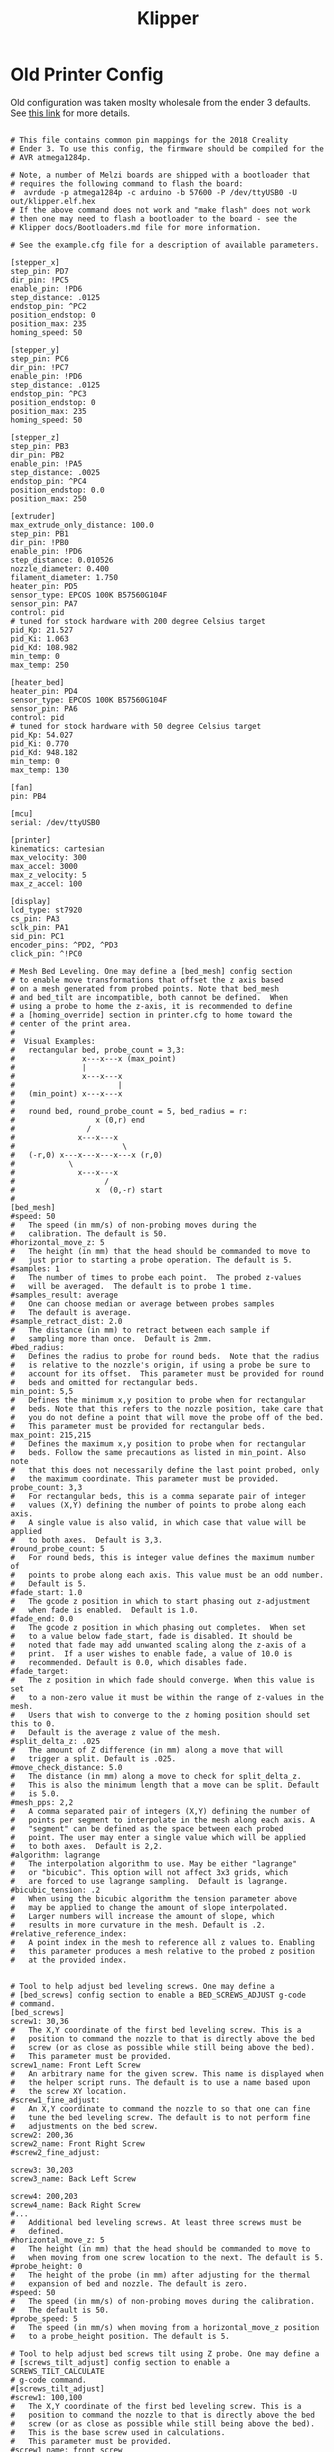 #+Title: Klipper
* Old Printer Config
Old configuration was taken moslty wholesale from the ender 3 defaults.
See [[https://github.com/KevinOConnor/klipper/blob/master/config/printer-creality-ender3-2018.cfg][this link]] for more details.
#+BEGIN_SRC conf :noeval 

# This file contains common pin mappings for the 2018 Creality
# Ender 3. To use this config, the firmware should be compiled for the
# AVR atmega1284p.

# Note, a number of Melzi boards are shipped with a bootloader that
# requires the following command to flash the board:
#  avrdude -p atmega1284p -c arduino -b 57600 -P /dev/ttyUSB0 -U out/klipper.elf.hex
# If the above command does not work and "make flash" does not work
# then one may need to flash a bootloader to the board - see the
# Klipper docs/Bootloaders.md file for more information.

# See the example.cfg file for a description of available parameters.

[stepper_x]
step_pin: PD7
dir_pin: !PC5
enable_pin: !PD6
step_distance: .0125
endstop_pin: ^PC2
position_endstop: 0
position_max: 235
homing_speed: 50

[stepper_y]
step_pin: PC6
dir_pin: !PC7
enable_pin: !PD6
step_distance: .0125
endstop_pin: ^PC3
position_endstop: 0
position_max: 235
homing_speed: 50

[stepper_z]
step_pin: PB3
dir_pin: PB2
enable_pin: !PA5
step_distance: .0025
endstop_pin: ^PC4
position_endstop: 0.0
position_max: 250

[extruder]
max_extrude_only_distance: 100.0
step_pin: PB1
dir_pin: !PB0
enable_pin: !PD6
step_distance: 0.010526
nozzle_diameter: 0.400
filament_diameter: 1.750
heater_pin: PD5
sensor_type: EPCOS 100K B57560G104F
sensor_pin: PA7
control: pid
# tuned for stock hardware with 200 degree Celsius target
pid_Kp: 21.527
pid_Ki: 1.063
pid_Kd: 108.982
min_temp: 0
max_temp: 250

[heater_bed]
heater_pin: PD4
sensor_type: EPCOS 100K B57560G104F
sensor_pin: PA6
control: pid
# tuned for stock hardware with 50 degree Celsius target
pid_Kp: 54.027
pid_Ki: 0.770
pid_Kd: 948.182
min_temp: 0
max_temp: 130

[fan]
pin: PB4

[mcu]
serial: /dev/ttyUSB0

[printer]
kinematics: cartesian
max_velocity: 300
max_accel: 3000
max_z_velocity: 5
max_z_accel: 100

[display]
lcd_type: st7920
cs_pin: PA3
sclk_pin: PA1
sid_pin: PC1
encoder_pins: ^PD2, ^PD3
click_pin: ^!PC0

# Mesh Bed Leveling. One may define a [bed_mesh] config section
# to enable move transformations that offset the z axis based
# on a mesh generated from probed points. Note that bed_mesh
# and bed_tilt are incompatible, both cannot be defined.  When
# using a probe to home the z-axis, it is recommended to define
# a [homing_override] section in printer.cfg to home toward the
# center of the print area.
#
#  Visual Examples:
#   rectangular bed, probe_count = 3,3:
#               x---x---x (max_point)
#               |
#               x---x---x
#                       |
#   (min_point) x---x---x
#
#   round bed, round_probe_count = 5, bed_radius = r:
#                  x (0,r) end
#                /
#              x---x---x
#                        \
#   (-r,0) x---x---x---x---x (r,0)
#            \
#              x---x---x
#                    /
#                  x  (0,-r) start
#
[bed_mesh]
#speed: 50
#   The speed (in mm/s) of non-probing moves during the
#   calibration. The default is 50.
#horizontal_move_z: 5
#   The height (in mm) that the head should be commanded to move to
#   just prior to starting a probe operation. The default is 5.
#samples: 1
#   The number of times to probe each point.  The probed z-values
#   will be averaged.  The default is to probe 1 time.
#samples_result: average
#   One can choose median or average between probes samples
#   The default is average.
#sample_retract_dist: 2.0
#   The distance (in mm) to retract between each sample if
#   sampling more than once.  Default is 2mm.
#bed_radius:
#   Defines the radius to probe for round beds.  Note that the radius
#   is relative to the nozzle's origin, if using a probe be sure to
#   account for its offset.  This parameter must be provided for round
#   beds and omitted for rectangular beds.
min_point: 5,5
#   Defines the minimum x,y position to probe when for rectangular
#   beds. Note that this refers to the nozzle position, take care that
#   you do not define a point that will move the probe off of the bed.
#   This parameter must be provided for rectangular beds.
max_point: 215,215
#   Defines the maximum x,y position to probe when for rectangular
#   beds. Follow the same precautions as listed in min_point. Also note
#   that this does not necessarily define the last point probed, only
#   the maximum coordinate. This parameter must be provided.
probe_count: 3,3
#   For rectangular beds, this is a comma separate pair of integer
#   values (X,Y) defining the number of points to probe along each axis.
#   A single value is also valid, in which case that value will be applied
#   to both axes.  Default is 3,3.
#round_probe_count: 5
#   For round beds, this is integer value defines the maximum number of
#   points to probe along each axis. This value must be an odd number.
#   Default is 5.
#fade_start: 1.0
#   The gcode z position in which to start phasing out z-adjustment
#   when fade is enabled.  Default is 1.0.
#fade_end: 0.0
#   The gcode z position in which phasing out completes.  When set
#   to a value below fade_start, fade is disabled. It should be
#   noted that fade may add unwanted scaling along the z-axis of a
#   print.  If a user wishes to enable fade, a value of 10.0 is
#   recommended. Default is 0.0, which disables fade.
#fade_target:
#   The z position in which fade should converge. When this value is set
#   to a non-zero value it must be within the range of z-values in the mesh.
#   Users that wish to converge to the z homing position should set this to 0.
#   Default is the average z value of the mesh.
#split_delta_z: .025
#   The amount of Z difference (in mm) along a move that will
#   trigger a split. Default is .025.
#move_check_distance: 5.0
#   The distance (in mm) along a move to check for split_delta_z.
#   This is also the minimum length that a move can be split. Default
#   is 5.0.
#mesh_pps: 2,2
#   A comma separated pair of integers (X,Y) defining the number of
#   points per segment to interpolate in the mesh along each axis. A
#   "segment" can be defined as the space between each probed
#   point. The user may enter a single value which will be applied
#   to both axes.  Default is 2,2.
#algorithm: lagrange
#   The interpolation algorithm to use. May be either "lagrange"
#   or "bicubic". This option will not affect 3x3 grids, which
#   are forced to use lagrange sampling.  Default is lagrange.
#bicubic_tension: .2
#   When using the bicubic algorithm the tension parameter above
#   may be applied to change the amount of slope interpolated.
#   Larger numbers will increase the amount of slope, which
#   results in more curvature in the mesh. Default is .2.
#relative_reference_index:
#   A point index in the mesh to reference all z values to. Enabling
#   this parameter produces a mesh relative to the probed z position
#   at the provided index.


# Tool to help adjust bed leveling screws. One may define a
# [bed_screws] config section to enable a BED_SCREWS_ADJUST g-code
# command.
[bed_screws]
screw1: 30,36
#   The X,Y coordinate of the first bed leveling screw. This is a
#   position to command the nozzle to that is directly above the bed
#   screw (or as close as possible while still being above the bed).
#   This parameter must be provided.
screw1_name: Front Left Screw
#   An arbitrary name for the given screw. This name is displayed when
#   the helper script runs. The default is to use a name based upon
#   the screw XY location.
#screw1_fine_adjust:
#   An X,Y coordinate to command the nozzle to so that one can fine
#   tune the bed leveling screw. The default is to not perform fine
#   adjustments on the bed screw.
screw2: 200,36
screw2_name: Front Right Screw
#screw2_fine_adjust:

screw3: 30,203
screw3_name: Back Left Screw

screw4: 200,203
screw4_name: Back Right Screw
#...
#   Additional bed leveling screws. At least three screws must be
#   defined.
#horizontal_move_z: 5
#   The height (in mm) that the head should be commanded to move to
#   when moving from one screw location to the next. The default is 5.
#probe_height: 0
#   The height of the probe (in mm) after adjusting for the thermal
#   expansion of bed and nozzle. The default is zero.
#speed: 50
#   The speed (in mm/s) of non-probing moves during the calibration.
#   The default is 50.
#probe_speed: 5
#   The speed (in mm/s) when moving from a horizontal_move_z position
#   to a probe_height position. The default is 5.

# Tool to help adjust bed screws tilt using Z probe. One may define a
# [screws_tilt_adjust] config section to enable a SCREWS_TILT_CALCULATE
# g-code command.
#[screws_tilt_adjust]
#screw1: 100,100
#   The X,Y coordinate of the first bed leveling screw. This is a
#   position to command the nozzle to that is directly above the bed
#   screw (or as close as possible while still being above the bed).
#   This is the base screw used in calculations.
#   This parameter must be provided.
#screw1_name: front screw
#   An arbitrary name for the given screw. This name is displayed when
#   the helper script runs. The default is to use a name based upon
#   the screw XY location.
#screw2:
#screw2_name:
#...
#   Additional bed leveling screws. At least two screws must be
#   defined.
#speed: 50
#   The speed (in mm/s) of non-probing moves during the calibration.
#   The default is 50.
#horizontal_move_z: 5
#   The height (in mm) that the head should be commanded to move to
#   just prior to starting a probe operation. The default is 5.
#samples: 1
#   The number of times to probe each point.  The probed z-values
#   will be averaged.  The default is to probe 1 time.
#sample_retract_dist: 2.0
#   The distance (in mm) to retract between each sample if
#   sampling more than once.  Default is 2mm.
#samples_result: median
#   One can choose median or average between screw probes
#   The default is average.
#screw_thread: CW-M3
#   The type of screw used for bed level, M3, M4 or M5 and the
#   direction of the knob used to level the bed, clockwise decrease
#   counter-clockwise decrease.
#   Accepted values: CW-M3, CCW-M3, CW-M4, CCW-M4, CW-M5, CCW-M5.
#   Default value is CW-M3, most printers use an M3 screw and
#   turning the knob clockwise decrease distance.


#+END_SRC
* Config Orgmode Style
** Steppers
 #+name: stepper_x
 #+BEGIN_SRC conf :noeval 
 [stepper_x]
 step_pin: PD7
 dir_pin: !PC5
 enable_pin: !PD6
 step_distance: .0125
 endstop_pin: ^PC2
 position_endstop: 0
 position_max: 235
 homing_speed: 50
 #+END_SRC

 #+name: stepper_y
 #+BEGIN_SRC conf :noeval 
 [stepper_y]
 step_pin: PC6
 dir_pin: !PC7
 enable_pin: !PD6
 step_distance: .0125
 endstop_pin: ^PC3
 position_endstop: 0
 position_max: 235
 homing_speed: 50
 #+END_SRC

 #+name: stepper_z
 #+BEGIN_SRC conf :noeval 
 [stepper_z]
 step_pin: PB3
 dir_pin: PB2
 enable_pin: !PA5
 step_distance: .0025
 endstop_pin: ^PC4
 position_endstop: 0.0
 position_max: 250
 #+END_SRC
** Heating
 #+name: extruder
 #+BEGIN_SRC conf :noeval 
 [extruder]
 max_extrude_only_distance: 100.0
 step_pin: PB1
 dir_pin: !PB0
 enable_pin: !PD6
 step_distance: 0.010526
 nozzle_diameter: 0.400
 filament_diameter: 1.750
 heater_pin: PD5
 sensor_type: EPCOS 100K B57560G104F
 sensor_pin: PA7
 control: pid
 # tuned for stock hardware with 200 degree Celsius target
 pid_Kp: 21.527
 pid_Ki: 1.063
 pid_Kd: 108.982
 min_temp: 0
 max_temp: 250
 #+END_SRC

 #+name: heater_bed
 #+BEGIN_SRC conf :noeval 
 [heater_bed]
 heater_pin: PD4
 sensor_type: EPCOS 100K B57560G104F
 sensor_pin: PA6
 control: pid
 # tuned for stock hardware with 50 degree Celsius target
 pid_Kp: 54.027
 pid_Ki: 0.770
 pid_Kd: 948.182
 min_temp: 0
 max_temp: 130
 #+END_SRC

 #+name: fan
 #+BEGIN_SRC conf :noeval 
 [fan]
 pin: PB4
 #+END_SRC
** Mesh Bed Leveling
#+name: bed_mesh
#+BEGIN_SRC conf :noeval 
# Mesh Bed Leveling. One may define a [bed_mesh] config section
# to enable move transformations that offset the z axis based
# on a mesh generated from probed points. Note that bed_mesh
# and bed_tilt are incompatible, both cannot be defined.  When
# using a probe to home the z-axis, it is recommended to define
# a [homing_override] section in printer.cfg to home toward the
# center of the print area.
#
#  Visual Examples:
#   rectangular bed, probe_count = 3,3:
#               x---x---x (max_point)
#               |
#               x---x---x
#                       |
#   (min_point) x---x---x
#
#   round bed, round_probe_count = 5, bed_radius = r:
#                  x (0,r) end
#                /
#              x---x---x
#                        \
#   (-r,0) x---x---x---x---x (r,0)
#            \
#              x---x---x
#                    /
#                  x  (0,-r) start
#
[bed_mesh]
#speed: 50
#   The speed (in mm/s) of non-probing moves during the
#   calibration. The default is 50.
#horizontal_move_z: 5
#   The height (in mm) that the head should be commanded to move to
#   just prior to starting a probe operation. The default is 5.
#samples: 1
#   The number of times to probe each point.  The probed z-values
#   will be averaged.  The default is to probe 1 time.
#samples_result: average
#   One can choose median or average between probes samples
#   The default is average.
#sample_retract_dist: 2.0
#   The distance (in mm) to retract between each sample if
#   sampling more than once.  Default is 2mm.
#bed_radius:
#   Defines the radius to probe for round beds.  Note that the radius
#   is relative to the nozzle's origin, if using a probe be sure to
#   account for its offset.  This parameter must be provided for round
#   beds and omitted for rectangular beds.
min_point: 5,5
#   Defines the minimum x,y position to probe when for rectangular
#   beds. Note that this refers to the nozzle position, take care that
#   you do not define a point that will move the probe off of the bed.
#   This parameter must be provided for rectangular beds.
max_point: 215,215
#   Defines the maximum x,y position to probe when for rectangular
#   beds. Follow the same precautions as listed in min_point. Also note
#   that this does not necessarily define the last point probed, only
#   the maximum coordinate. This parameter must be provided.
probe_count: 3,3
#   For rectangular beds, this is a comma separate pair of integer
#   values (X,Y) defining the number of points to probe along each axis.
#   A single value is also valid, in which case that value will be applied
#   to both axes.  Default is 3,3.
#round_probe_count: 5
#   For round beds, this is integer value defines the maximum number of
#   points to probe along each axis. This value must be an odd number.
#   Default is 5.
#fade_start: 1.0
#   The gcode z position in which to start phasing out z-adjustment
#   when fade is enabled.  Default is 1.0.
#fade_end: 0.0
#   The gcode z position in which phasing out completes.  When set
#   to a value below fade_start, fade is disabled. It should be
#   noted that fade may add unwanted scaling along the z-axis of a
#   print.  If a user wishes to enable fade, a value of 10.0 is
#   recommended. Default is 0.0, which disables fade.
#fade_target:
#   The z position in which fade should converge. When this value is set
#   to a non-zero value it must be within the range of z-values in the mesh.
#   Users that wish to converge to the z homing position should set this to 0.
#   Default is the average z value of the mesh.
#split_delta_z: .025
#   The amount of Z difference (in mm) along a move that will
#   trigger a split. Default is .025.
#move_check_distance: 5.0
#   The distance (in mm) along a move to check for split_delta_z.
#   This is also the minimum length that a move can be split. Default
#   is 5.0.
#mesh_pps: 2,2
#   A comma separated pair of integers (X,Y) defining the number of
#   points per segment to interpolate in the mesh along each axis. A
#   "segment" can be defined as the space between each probed
#   point. The user may enter a single value which will be applied
#   to both axes.  Default is 2,2.
#algorithm: lagrange
#   The interpolation algorithm to use. May be either "lagrange"
#   or "bicubic". This option will not affect 3x3 grids, which
#   are forced to use lagrange sampling.  Default is lagrange.
#bicubic_tension: .2
#   When using the bicubic algorithm the tension parameter above
#   may be applied to change the amount of slope interpolated.
#   Larger numbers will increase the amount of slope, which
#   results in more curvature in the mesh. Default is .2.
#relative_reference_index:
#   A point index in the mesh to reference all z values to. Enabling
#   this parameter produces a mesh relative to the probed z position
#   at the provided index.
#+END_SRC

** Other
 #+name: mcu
 #+BEGIN_SRC conf :noeval 
 [mcu]
 serial: /dev/ttyUSB0
 #+END_SRC

 #+name: printer
 #+BEGIN_SRC conf :noeval 
 [printer]
 kinematics: cartesian
 max_velocity: 300
 max_accel: 3000
 max_z_velocity: 5
 max_z_accel: 100
 #+END_SRC

 #+name: display
 #+BEGIN_SRC conf :noeval 
 [display]
 lcd_type: st7920
 cs_pin: PA3
 sclk_pin: PA1
 sid_pin: PC1
 encoder_pins: ^PD2, ^PD3
 click_pin: ^!PC0
 #+END_SRC
** Main                                                            :noexport:
 #+BEGIN_SRC conf :noeval :noweb yes :tangle printer.cfg 
 #+END_SRC
* Handy guides
[[https://reprap.org/wiki/Triffid_Hunter%2527s_Calibration_Guide#Nozzle_Temperature][Reprap Calibration guide]]
